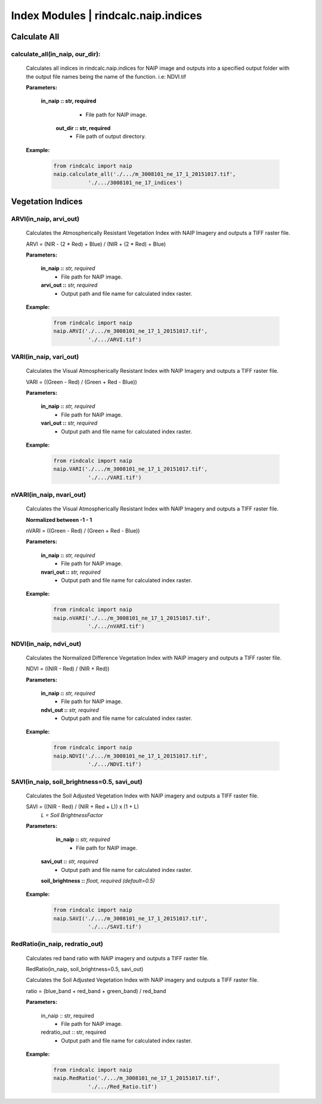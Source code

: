 Index Modules | rindcalc.naip.indices
=====================================

**Calculate All**
^^^^^^^^^^^^^^^^^

calculate_all(in_naip, our_dir):
--------------------------------------------------------
    Calculates all indices in rindcalc.naip.indices for NAIP image and outputs
    into a specified output folder with the output file names being the name of
    the function. i.e: NDVI.tif

    **Parameters:**

            **in_naip :: str, required**
                * File path for NAIP image.

             **out_dir :: str, required**
                * File path of output directory.

    **Example:**

            .. code-block:: python

               from rindcalc import naip
               naip.calculate_all('./.../m_3008101_ne_17_1_20151017.tif',
                          './.../3008101_ne_17_indices')


Vegetation Indices
^^^^^^^^^^^^^^^^^^

ARVI(in_naip, arvi_out)
--------------------------------------------------------
    Calculates the Atmospherically Resistant Vegetation Index with NAIP Imagery
    and outputs a TIFF raster file.

    ARVI = (NIR - (2 * Red) + Blue) / (NIR + (2 * Red) + Blue)

    **Parameters:**

            **in_naip ::** *str, required*
                * File path for NAIP image.

            **arvi_out ::** *str, required*
                * Output path and file name for calculated index raster.



    **Example:**

            .. code-block:: python

               from rindcalc import naip
               naip.ARVI('./.../m_3008101_ne_17_1_20151017.tif',
                          './.../ARVI.tif')

VARI(in_naip, vari_out)
--------------------------------------------------------
    Calculates the Visual Atmospherically Resistant Index with NAIP Imagery
    and outputs a TIFF raster file.

    VARI = ((Green - Red) / (Green + Red - Blue))

    **Parameters:**

            **in_naip ::** *str, required*
                * File path for NAIP image.

            **vari_out ::** *str, required*
                * Output path and file name for calculated index raster.

    **Example:**

            .. code-block:: python

               from rindcalc import naip
               naip.VARI('./.../m_3008101_ne_17_1_20151017.tif',
                          './.../VARI.tif')

nVARI(in_naip, nvari_out)
--------------------------------------------------------
    Calculates the Visual Atmospherically Resistant Index with NAIP Imagery
    and outputs a TIFF raster file.

    **Normalized between -1 - 1**

    nVARI = ((Green - Red) / (Green + Red - Blue))

    **Parameters:**

            **in_naip ::** *str, required*
                * File path for NAIP image.

            **nvari_out ::** *str, required*
                * Output path and file name for calculated index raster.

    **Example:**

            .. code-block:: python

               from rindcalc import naip
               naip.nVARI('./.../m_3008101_ne_17_1_20151017.tif',
                          './.../nVARI.tif')

NDVI(in_naip, ndvi_out)
--------------------------------------------------------
    Calculates the Normalized Difference Vegetation Index with NAIP imagery
    and outputs a TIFF raster file.

    NDVI = ((NIR - Red) / (NIR + Red))

    **Parameters:**

            **in_naip ::** *str, required*
                * File path for NAIP image.

            **ndvi_out ::** *str, required*
                * Output path and file name for calculated index raster.

    **Example:**

            .. code-block:: python

               from rindcalc import naip
               naip.NDVI('./.../m_3008101_ne_17_1_20151017.tif',
                          './.../NDVI.tif')

SAVI(in_naip, soil_brightness=0.5, savi_out)
--------------------------------------------------------
    Calculates the Soil Adjusted Vegetation Index with NAIP imagery
    and outputs a TIFF raster file.

    SAVI = ((NIR - Red) / (NIR + Red + L)) x (1 + L)
                                        *L = Soil BrightnessFactor*

    **Parameters:**

             **in_naip ::** *str, required*
                * File path for NAIP image.

            **savi_out ::** *str, required*
                * Output path and file name for calculated index raster.

            **soil_brightness ::** *float, required (default=0.5)*

    **Example:**

            .. code-block:: python

               from rindcalc import naip
               naip.SAVI('./.../m_3008101_ne_17_1_20151017.tif',
                          './.../SAVI.tif')

RedRatio(in_naip, redratio_out)
----------------------------------

    Calculates red band ratio with NAIP imagery
    and outputs a TIFF raster file.

    RedRatio(in_naip, soil_brightness=0.5, savi_out)

    Calculates the Soil Adjusted Vegetation Index with NAIP imagery
    and outputs a TIFF raster file.

    ratio = (blue_band + red_band + green_band) / red_band

    **Parameters:**

            in_naip :: str, required
                * File path for NAIP image.

            redratio_out :: str, required
                * Output path and file name for calculated index raster.

    **Example:**

            .. code-block:: python

               from rindcalc import naip
               naip.RedRatio('./.../m_3008101_ne_17_1_20151017.tif',
                          './.../Red_Ratio.tif')